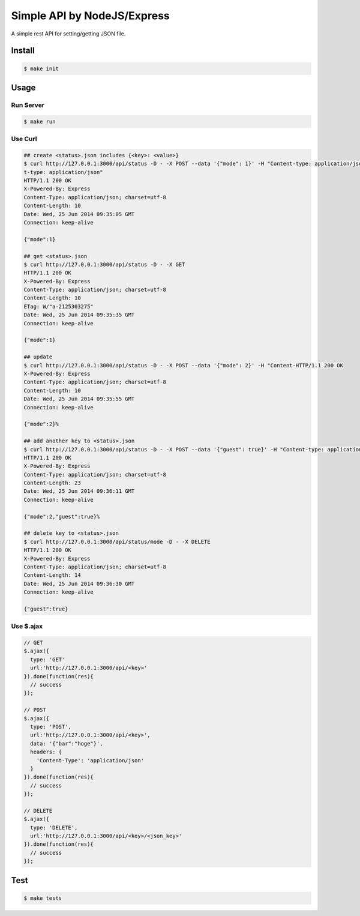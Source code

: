 Simple API by NodeJS/Express
==============================

A simple rest API for setting/getting JSON file.

========
Install
========

.. sourcecode:: sh

   $ make init

========
Usage
========

Run Server
-------------

.. sourcecode:: sh

   $ make run

Use Curl
----------

.. sourcecode:: sh
    
   ## create <status>.json includes {<key>: <value>}
   $ curl http://127.0.0.1:3000/api/status -D - -X POST --data '{"mode": 1}' -H "Content-type: application/json"
   t-type: application/json"
   HTTP/1.1 200 OK
   X-Powered-By: Express
   Content-Type: application/json; charset=utf-8
   Content-Length: 10
   Date: Wed, 25 Jun 2014 09:35:05 GMT
   Connection: keep-alive

   {"mode":1}

   ## get <status>.json
   $ curl http://127.0.0.1:3000/api/status -D - -X GET
   HTTP/1.1 200 OK
   X-Powered-By: Express
   Content-Type: application/json; charset=utf-8
   Content-Length: 10
   ETag: W/"a-2125303275"
   Date: Wed, 25 Jun 2014 09:35:35 GMT
   Connection: keep-alive

   {"mode":1}

   ## update
   $ curl http://127.0.0.1:3000/api/status -D - -X POST --data '{"mode": 2}' -H "Content-HTTP/1.1 200 OK
   X-Powered-By: Express
   Content-Type: application/json; charset=utf-8
   Content-Length: 10
   Date: Wed, 25 Jun 2014 09:35:55 GMT
   Connection: keep-alive

   {"mode":2}%

   ## add another key to <status>.json
   $ curl http://127.0.0.1:3000/api/status -D - -X POST --data '{"guest": true}' -H "Content-type: application/json"
   HTTP/1.1 200 OK
   X-Powered-By: Express
   Content-Type: application/json; charset=utf-8
   Content-Length: 23
   Date: Wed, 25 Jun 2014 09:36:11 GMT
   Connection: keep-alive

   {"mode":2,"guest":true}%

   ## delete key to <status>.json
   $ curl http://127.0.0.1:3000/api/status/mode -D - -X DELETE
   HTTP/1.1 200 OK
   X-Powered-By: Express
   Content-Type: application/json; charset=utf-8
   Content-Length: 14
   Date: Wed, 25 Jun 2014 09:36:30 GMT
   Connection: keep-alive

   {"guest":true}

Use $.ajax
------------

.. sourcecode:: javascript

   // GET
   $.ajax({
     type: 'GET'
     url:'http://127.0.0.1:3000/api/<key>'
   }).done(function(res){
     // success
   });

   // POST
   $.ajax({
     type: 'POST',
     url:'http://127.0.0.1:3000/api/<key>',
     data: '{"bar":"hoge"}',
     headers: {
       'Content-Type': 'application/json'
     }
   }).done(function(res){
     // success
   });

   // DELETE
   $.ajax({
     type: 'DELETE',
     url:'http://127.0.0.1:3000/api/<key>/<json_key>'
   }).done(function(res){
     // success
   });

========
Test
========

.. sourcecode:: sh
    
   $ make tests
